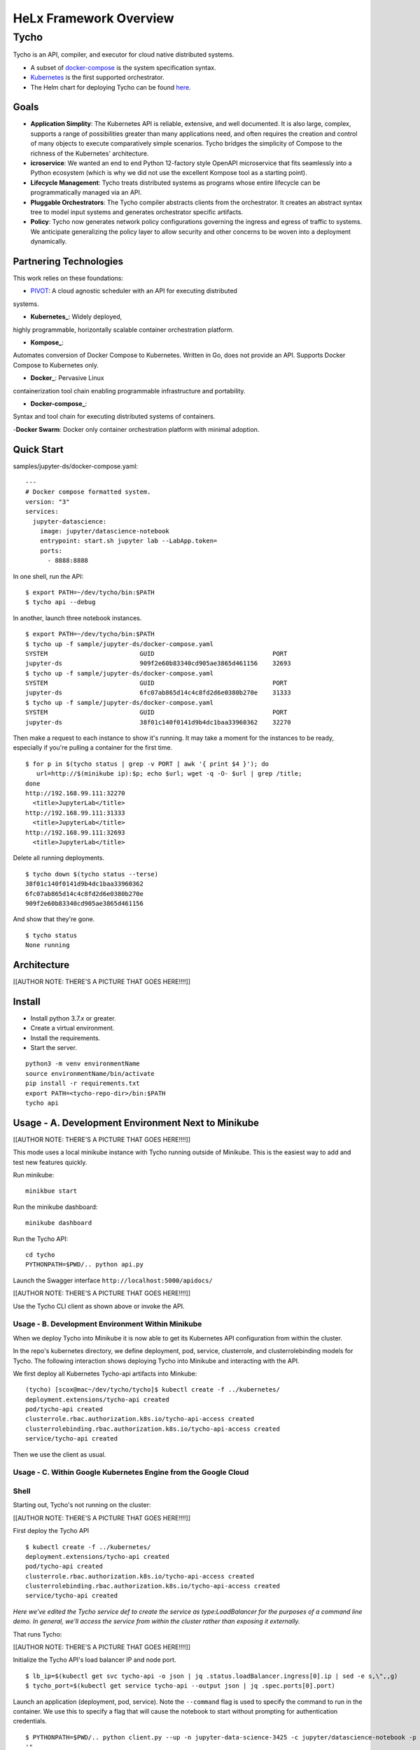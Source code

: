 ###############################
HeLx Framework Overview
###############################

Tycho
-----

Tycho is an API, compiler, and executor for cloud native distributed
systems.

-  A subset of docker-compose_ is
   the system specification syntax.
-  Kubernetes_ is the first supported
   orchestrator.
-  The Helm chart for deploying Tycho can be found
   here_.
   
.. _docker-compose: https://docs.docker.com/compose/
.. _Kubernetes: https://kubernetes.io
.. _here:  https://github.com/helxplatform/devops/tree/master/helx/charts/tycho-api

Goals
~~~~~

-  **Application Simplity**: The Kubernetes API is reliable, extensive,
   and well documented. It is also large, complex, supports a range of
   possibilities greater than many applications need, and often requires
   the creation and control of many objects to execute comparatively
   simple scenarios. Tycho bridges the simplicity of Compose to the
   richness of the Kubernetes' architecture.
-  **icroservice**: We wanted an end to end Python 12-factory style
   OpenAPI microservice that fits seamlessly into a Python ecosystem
   (which is why we did not use the excellent Kompose tool as a starting
   point).
-  **Lifecycle Management**: Tycho treats distributed systems as
   programs whose entire lifecycle can be programmatically managed via
   an API.
-  **Pluggable Orchestrators**: The Tycho compiler abstracts clients
   from the orchestrator. It creates an abstract syntax tree to model
   input systems and generates orchestrator specific artifacts.
-  **Policy**: Tycho now generates network policy configurations
   governing the ingress and egress of traffic to systems. We anticipate
   generalizing the policy layer to allow security and other concerns to
   be woven into a deployment dynamically.

Partnering Technologies
~~~~~~~~~~~~~~~~~~~~~~~

This work relies on these foundations:

- PIVOT_: A cloud agnostic scheduler with an API for executing distributed
systems. 

- **Kubernetes_**: Widely deployed,
highly programmable, horizontally scalable container orchestration
platform. 

- **Kompose_**:
Automates conversion of Docker Compose to Kubernetes. Written in Go,
does not provide an API. Supports Docker Compose to Kubernetes only. 

- **Docker_**: Pervasive Linux
containerization tool chain enabling programmable infrastructure and
portability. 

- **Docker-compose_**:
Syntax and tool chain for executing distributed systems of containers. 

-**Docker Swarm**: Docker only container orchestration platform with
minimal adoption.

.. _PIVOT: https://www.google.com/url?sa=t&rct=j&q=&esrc=s&source=web&cd=&cad=rja&uact=8&ved=2ahUKEwjpusKw2YzsAhUBlHIEHXNbBicQFjAAegQIBBAB&url=https%3A%2F%2Frenci.org%2Fwp-content%2Fuploads%2F2019%2F02%2FCloud_19.pdf&usg=AOvVaw26F8j_JW86Vg3HZE6gHyaV
.. _Kubernetes: https://kubernetes.io
.. _kompose: https://docs.docker.com/compose/
.. _Docker: https://www.docker.com/
.. _Docker-compose: https://docs.docker.com/compose/

Quick Start
~~~~~~~~~~~

samples/jupyter-ds/docker-compose.yaml:

::

    ---
    # Docker compose formatted system.
    version: "3"
    services:
      jupyter-datascience:
        image: jupyter/datascience-notebook
        entrypoint: start.sh jupyter lab --LabApp.token=
        ports:
          - 8888:8888

In one shell, run the API:

::

    $ export PATH=~/dev/tycho/bin:$PATH
    $ tycho api --debug

In another, launch three notebook instances.

::

    $ export PATH=~/dev/tycho/bin:$PATH
    $ tycho up -f sample/jupyter-ds/docker-compose.yaml
    SYSTEM                         GUID                                PORT   
    jupyter-ds                     909f2e60b83340cd905ae3865d461156    32693  
    $ tycho up -f sample/jupyter-ds/docker-compose.yaml
    SYSTEM                         GUID                                PORT   
    jupyter-ds                     6fc07ab865d14c4c8fd2d6e0380b270e    31333
    $ tycho up -f sample/jupyter-ds/docker-compose.yaml
    SYSTEM                         GUID                                PORT   
    jupyter-ds                     38f01c140f0141d9b4dc1baa33960362    32270

Then make a request to each instance to show it's running. It may take a
moment for the instances to be ready, especially if you're pulling a
container for the first time.

::

    $ for p in $(tycho status | grep -v PORT | awk '{ print $4 }'); do 
       url=http://$(minikube ip):$p; echo $url; wget -q -O- $url | grep /title;
    done
    http://192.168.99.111:32270
      <title>JupyterLab</title>
    http://192.168.99.111:31333
      <title>JupyterLab</title>
    http://192.168.99.111:32693
      <title>JupyterLab</title>

Delete all running deployments.

::

    $ tycho down $(tycho status --terse)
    38f01c140f0141d9b4dc1baa33960362
    6fc07ab865d14c4c8fd2d6e0380b270e
    909f2e60b83340cd905ae3865d461156

And show that they're gone.

::

    $ tycho status
    None running

Architecture
~~~~~~~~~~~~

[[AUTHOR NOTE: THERE'S A PICTURE THAT GOES HERE!!!!]]

Install
~~~~~~~

-  Install python 3.7.x or greater.
-  Create a virtual environment.
-  Install the requirements.
-  Start the server.

::

    python3 -m venv environmentName
    source environmentName/bin/activate
    pip install -r requirements.txt
    export PATH=<tycho-repo-dir>/bin:$PATH
    tycho api

Usage - A. Development Environment Next to Minikube
~~~~~~~~~~~~~~~~~~~~~~~~~~~~~~~~~~~~~~~~~~~~~~~~~~~

[[AUTHOR NOTE: THERE'S A PICTURE THAT GOES HERE!!!!]]

This mode uses a local minikube instance with Tycho running outside of
Minikube. This is the easiest way to add and test new features quickly.

Run minikube:

::

    minikbue start

Run the minikube dashboard:

::

    minikube dashboard

Run the Tycho API:

::

    cd tycho
    PYTHONPATH=$PWD/.. python api.py

Launch the Swagger interface ``http://localhost:5000/apidocs/``

[[AUTHOR NOTE: THERE'S A PICTURE THAT GOES HERE!!!!]]

Use the Tycho CLI client as shown above or invoke the API.

Usage - B. Development Environment Within Minikube
^^^^^^^^^^^^^^^^^^^^^^^^^^^^^^^^^^^^^^^^^^^^^^^^^^

When we deploy Tycho into Minikube it is now able to get its Kubernetes
API configuration from within the cluster.

In the repo's kubernetes directory, we define deployment, pod, service,
clusterrole, and clusterrolebinding models for Tycho. The following
interaction shows deploying Tycho into Minikube and interacting with the
API.

We first deploy all Kubernetes Tycho-api artifacts into Minkube:

::

    (tycho) [scox@mac~/dev/tycho/tycho]$ kubectl create -f ../kubernetes/
    deployment.extensions/tycho-api created
    pod/tycho-api created
    clusterrole.rbac.authorization.k8s.io/tycho-api-access created
    clusterrolebinding.rbac.authorization.k8s.io/tycho-api-access created
    service/tycho-api created

Then we use the client as usual.

Usage - C. Within Google Kubernetes Engine from the Google Cloud
^^^^^^^^^^^^^^^^^^^^^^^^^^^^^^^^^^^^^^^^^^^^^^^^^^^^^^^^^^^^^^^^

Shell
^^^^^

Starting out, Tycho's not running on the cluster:

[[AUTHOR NOTE: THERE'S A PICTURE THAT GOES HERE!!!!]]

First deploy the Tycho API

::

    $ kubectl create -f ../kubernetes/
    deployment.extensions/tycho-api created
    pod/tycho-api created
    clusterrole.rbac.authorization.k8s.io/tycho-api-access created
    clusterrolebinding.rbac.authorization.k8s.io/tycho-api-access created
    service/tycho-api created

*Here we've edited the Tycho service def to create the service as
type:LoadBalancer for the purposes of a command line demo. In general,
we'll access the service from within the cluster rather than exposing it
externally.*

That runs Tycho:

[[AUTHOR NOTE: THERE'S A PICTURE THAT GOES HERE!!!!]]

Initialize the Tycho API's load balancer IP and node port.

::

    $ lb_ip=$(kubectl get svc tycho-api -o json | jq .status.loadBalancer.ingress[0].ip | sed -e s,\",,g)
    $ tycho_port=$(kubectl get service tycho-api --output json | jq .spec.ports[0].port)

Launch an application (deployment, pod, service). Note the ``--command``
flag is used to specify the command to run in the container. We use this
to specify a flag that will cause the notebook to start without
prompting for authentication credentials.

::

    $ PYTHONPATH=$PWD/.. python client.py --up -n jupyter-data-science-3425 -c jupyter/datascience-notebook -p 8888 --command "start.sh jupyter lab --LabApp.token='
    '"
    200
    {
      "status": "success",
      "result": {
        "containers": {
          "jupyter-data-science-3425-c": {
            "port": 32414
          }
        }
      },
      "message": "Started system jupyter-data-science-3425"
    }

Refreshing the GKE cluster monitoring UI will now show the service
starting:

[[AUTHOR NOTE: THERE'S A PICTURE THAT GOES HERE!!!!]]

Then running:

[[AUTHOR NOTE: THERE'S A PICTURE THAT GOES HERE!!!!]]

Get the job's load balancer ip and make a request to test the service.

::

    $ job_lb_ip=$(kubectl get svc jupyter-data-science-3425 -o json | jq .status.loadBalancer.ingress[0].ip | sed -e s,\",,g)
    $ wget --quiet -O- http://$job_lb_ip:8888 | grep -i /title
        <title>Jupyter Notebook</title>

From a browser, that URL takes us directly to the Jupyter Lab IDE:

[[AUTHOR NOTE: THERE'S A PICTURE THAT GOES HERE!!!!]]

And shut the service down:

::

    $ PYTHONPATH=$PWD/.. python client.py --down -n jupyter-data-science-3425 -s http://$lb_ip:$tycho_port
    200
    {
      "status": "success",
      "result": null,
      "message": "Deleted system jupyter-data-science-3425"
    }

This removes the deployment, pod, service, and replicasets created by
the launcher.

Client Endpoint Autodiscovery
^^^^^^^^^^^^^^^^^^^^^^^^^^^^^

Using the command lines above without the ``-s`` flag for server will
work on GKE. That is, the client is created by first using the K8s API
to locate the Tycho-API endpoint and port. It builds the URL
automatically and creates a TychoAPI object ready to use.

::

    client_factory = TychoClientFactory ()
    client = client_factory.get_client ()

